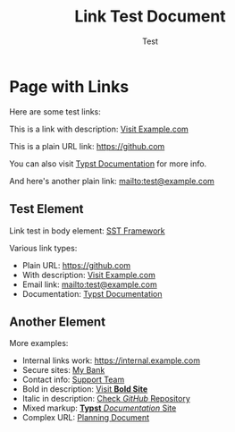 #+TITLE: Link Test Document
#+AUTHOR: Test
#+PAGESIZE: A4
#+MARGIN: 20

* Page with Links
:PROPERTIES:
:END:

Here are some test links:

This is a link with description: [[https://example.com][Visit Example.com]]

This is a plain URL link: [[https://github.com]]

You can also visit [[https://typst.app][Typst Documentation]] for more info.

And here's another plain link: [[mailto:test@example.com]]

** Test Element
:PROPERTIES:
:TYPE: body
:AREA: A1,C8
:END:

Link test in body element: [[https://sst.dev][SST Framework]]

Various link types:
- Plain URL: [[https://github.com]]  
- With description: [[https://example.com][Visit Example.com]]
- Email link: [[mailto:test@example.com]]
- Documentation: [[https://typst.app][Typst Documentation]]

** Another Element  
:PROPERTIES:
:TYPE: body
:AREA: D1,H8
:END:

More examples:
- Internal links work: [[https://internal.example.com]]
- Secure sites: [[https://secure.bank.com][My Bank]]
- Contact info: [[mailto:support@company.com][Support Team]]
- Bold in description: [[https://example.com][Visit *Bold Site*]]
- Italic in description: [[https://github.com][Check /GitHub/ Repository]]
- Mixed markup: [[https://typst.app][*Typst* /Documentation/ Site]]
- Complex URL: [[https://omgevingswet.overheid.nl/regels-op-de-kaart/documenten/NL.IMRO.0502.PH14Schollebos-4001/plekinfo?regelsandere=regels&bestuurslaag=gemeente&locatie-stelsel=RD&locatie-x=99546&locatie-y=438879][Planning Document]]